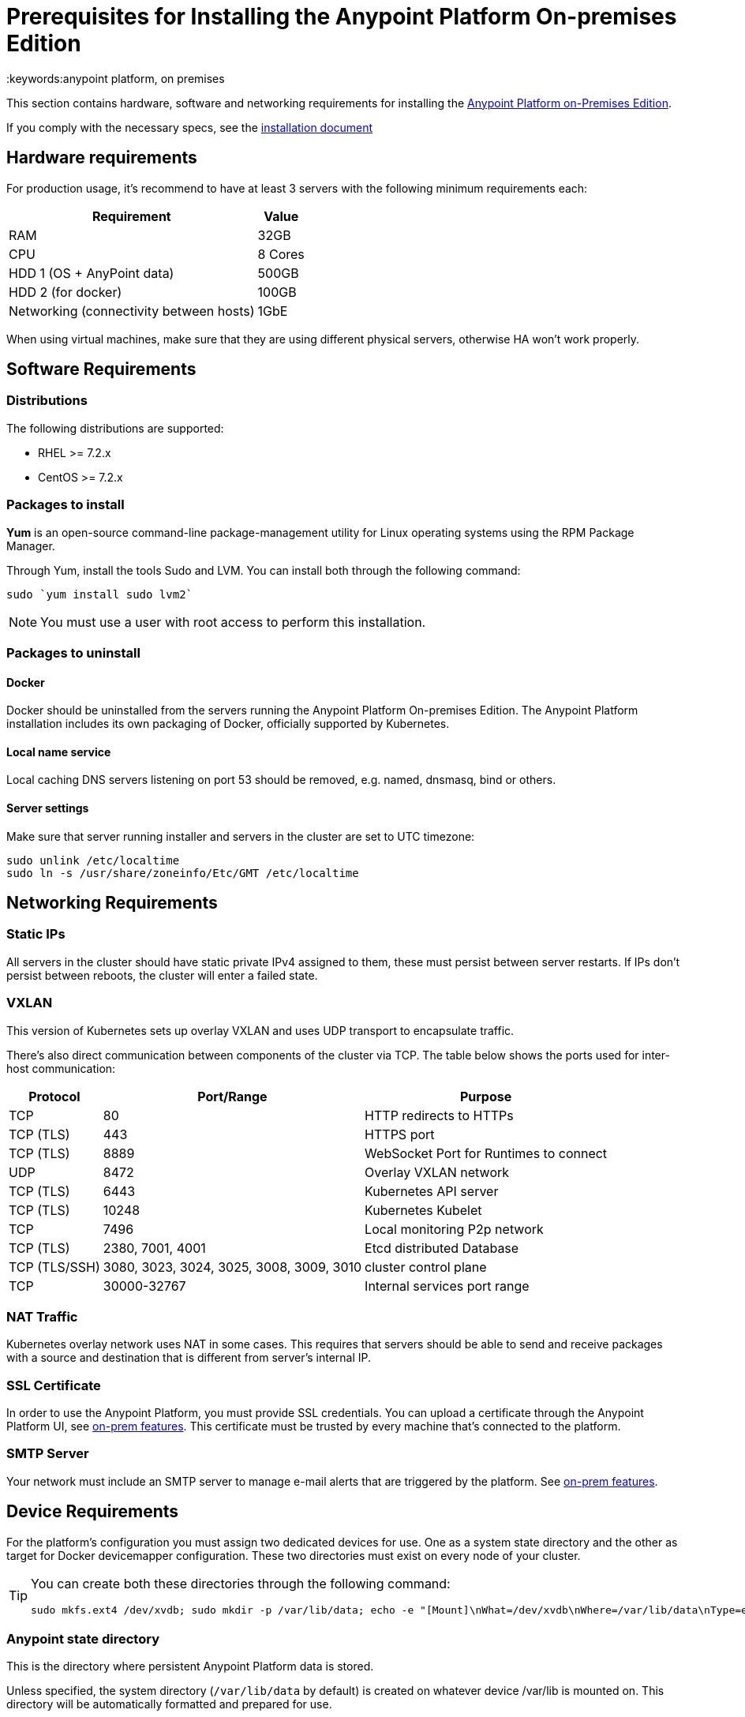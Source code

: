 = Prerequisites for Installing the Anypoint Platform On-premises Edition
:keywords:anypoint platform, on premises


This section contains hardware, software and networking requirements for installing the link:/anypoint-platform-on-premises/v/1.5.0/index[Anypoint Platform on-Premises Edition].

If you comply with the necessary specs, see the link:/anypoint-platform-on-premises/v/1.5.0/installing-anypoint-platform-on-premises[installation document]


== Hardware requirements

For production usage, it’s recommend to have at least 3 servers with the following minimum requirements each:

[%header%autowidth.spread]
|===
| Requirement |Value
|RAM |32GB
|CPU |8 Cores
|HDD 1 (OS + AnyPoint data) |500GB
|HDD 2 (for docker) |100GB
|Networking (connectivity between hosts)  |1GbE
|===

When using virtual machines, make sure that they are using different physical servers, otherwise HA won’t work properly.

== Software Requirements

=== Distributions

The following distributions are supported:

* RHEL >= 7.2.x
* CentOS >= 7.2.x

=== Packages to install


*Yum* is an open-source command-line package-management utility for Linux operating systems using the RPM Package Manager.

Through Yum, install the tools Sudo and LVM. You can install both through the following command:

----
sudo `yum install sudo lvm2`
----

[NOTE]
You must use a user with root access to perform this installation.

=== Packages to uninstall

==== Docker

Docker should be uninstalled from the servers running the Anypoint Platform On-premises Edition. The Anypoint Platform installation includes its own packaging of Docker, officially supported by Kubernetes.

==== Local name service

Local caching DNS servers listening on port 53 should be removed, e.g. named, dnsmasq, bind or others.


==== Server settings

Make sure that server running installer and servers in the cluster are set to UTC timezone:

----
sudo unlink /etc/localtime
sudo ln -s /usr/share/zoneinfo/Etc/GMT /etc/localtime
----

== Networking Requirements

=== Static IPs

All servers in the cluster should have static private IPv4 assigned to them, these must persist between server restarts. If IPs don’t persist between reboots, the cluster will enter a failed state.

=== VXLAN

This version of Kubernetes sets up overlay VXLAN and uses UDP transport to encapsulate traffic.

There’s also direct communication between components of the cluster via TCP. The table below shows the ports used for inter-host communication:

[%header%autowidth.spread]
|===
|Protocol |Port/Range |Purpose
|TCP |80 |HTTP redirects to HTTPs
|TCP (TLS) |443 |HTTPS port
|TCP (TLS) |8889 |WebSocket Port for Runtimes to connect
|UDP |8472 |Overlay VXLAN network
|TCP (TLS) |6443 |Kubernetes API server
|TCP (TLS) |10248 |Kubernetes Kubelet
|TCP  |7496 |Local monitoring P2p network
|TCP (TLS) |2380, 7001, 4001 |Etcd distributed Database
|TCP (TLS/SSH) |3080, 3023, 3024, 3025, 3008, 3009, 3010 |cluster control plane
|TCP |30000-32767 |Internal services port range
|===

=== NAT Traffic

Kubernetes overlay network uses NAT in some cases. This requires that servers should be able to send and receive packages with a source and destination that is different from server’s internal IP.

=== SSL Certificate

In order to use the Anypoint Platform, you must provide SSL credentials. You can upload a certificate through the Anypoint Platform UI, see link:/access-management/on-premises-features#security[on-prem features]. This certificate must be trusted by every machine that’s connected to the platform.

=== SMTP Server

Your network must include an SMTP server to manage e-mail alerts that are triggered by the platform. See link:/access-management/on-premises-features#smtp[on-prem features].

== Device Requirements

For the platform’s configuration you must assign two dedicated devices for use. One as a system state directory and the other as target for Docker devicemapper configuration. These two directories must exist on every node of your cluster.

[TIP]
====
You can create both these directories through the following command:
----
sudo mkfs.ext4 /dev/xvdb; sudo mkdir -p /var/lib/data; echo -e "[Mount]\nWhat=/dev/xvdb\nWhere=/var/lib/data\nType=ext4\n[Install]\nWantedBy=local-fs.target" |sudo tee /etc/systemd/system/var-lib-data.mount; sudo systemctl start var-lib-data.mount
----
====

=== Anypoint state directory
This is the directory where persistent Anypoint Platform data is stored.

Unless specified, the system directory (`/var/lib/data` by default) is created on whatever device /var/lib is mounted on. This directory will be automatically formatted and prepared for use.

[TIP]
This directory can be changed by providing an unformatted device (i.e. /dev/sdb) during installation for use as a state directory.

[NOTE]
It’s recommended to have at least 100Gb sized device for the Anypoint state directory.



=== Docker devicemapper

This device provides to Docker’s devicemapper.

Unless specified, Docker configuration defaults to the use of devicemapper in loopback mode (using /dev/loopX devices) which is not recommended for production. To configure Docker to use a dedicated device for devicemapper storage driver, an unformatted device (or a partition) (i.e. /dev/sdc) can be provided during installation. This directory will be automatically configured and set up for use.

Unformatted devices potentially usable for system directory / devicemapper are automatically discovered by agents running on each node. Discovered devices are offered on a drop-down menu for configuration before the installation is started.

[NOTE]
It’s recommended to have at least 100Gb sized device for the devicemapper directory.


=== Disk for Etcd

In production mode, it's highly recommend that you reserve a separate disk for Etcd due to performance and reliabiltiy reasons.

Mount the disk into /var/lib/gravity/planet/etcd
And the installer will pick up config automatically
